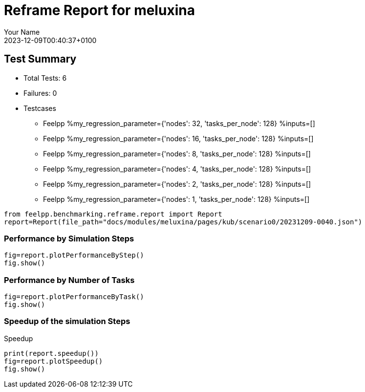 
= Reframe Report for meluxina
:page-plotly: true
:page-jupyter: true
:author: Your Name
:revdate: 2023-12-09T00:40:37+0100

== Test Summary

* Total Tests: 6
* Failures: 0
* Testcases
** Feelpp %my_regression_parameter={'nodes': 32, 'tasks_per_node': 128} %inputs=[]
** Feelpp %my_regression_parameter={'nodes': 16, 'tasks_per_node': 128} %inputs=[]
** Feelpp %my_regression_parameter={'nodes': 8, 'tasks_per_node': 128} %inputs=[]
** Feelpp %my_regression_parameter={'nodes': 4, 'tasks_per_node': 128} %inputs=[]
** Feelpp %my_regression_parameter={'nodes': 2, 'tasks_per_node': 128} %inputs=[]
** Feelpp %my_regression_parameter={'nodes': 1, 'tasks_per_node': 128} %inputs=[]


[%dynamic%close,python]
----
from feelpp.benchmarking.reframe.report import Report
report=Report(file_path="docs/modules/meluxina/pages/kub/scenario0/20231209-0040.json")
----

=== Performance by Simulation Steps 

[%dynamic%raw%open,python]
----
fig=report.plotPerformanceByStep()
fig.show()
----

=== Performance by Number of Tasks

[%dynamic%raw%open,python]
----
fig=report.plotPerformanceByTask()
fig.show()
----

=== Speedup of the simulation Steps

.Speedup
[%dynamic%raw%open,python]
----
print(report.speedup())
fig=report.plotSpeedup()
fig.show()
----